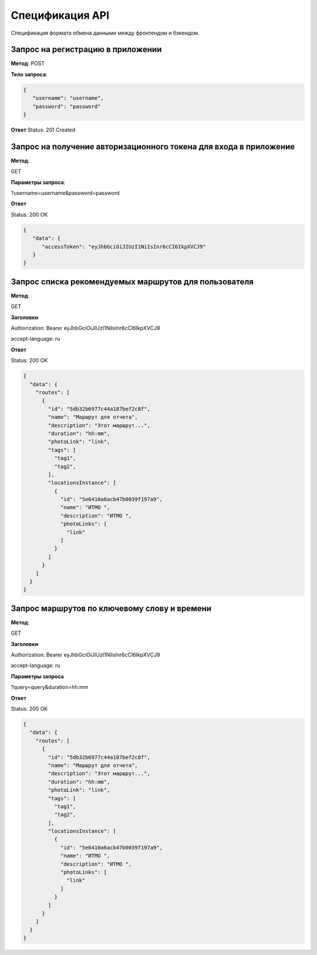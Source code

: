 ################
Спецификация API
################

Спецификация формата обмена данными между фронтендом и бэкендом.

Запрос на регистрацию в приложении
==================================================================

**Метод**:
POST

**Тело запроса**:

.. code-block:: json

   {
      "username": "username",
      "password": "password"
   }

**Ответ**
Status: 201 Created

Запрос на получение авторизационного токена для входа в приложение
==================================================================

**Метод**:

GET

**Параметры запроса**:

?username=username&password=password

**Ответ**

Status: 200 OK

.. code-block:: json

   {
      "data": {
         "accessToken": "eyJhbGciOiJIUzI1NiIsInr6cCI6IkpXVCJ9"
      }
   }

Запрос списка рекомендуемых маршрутов для пользователя
==================================================================

**Метод**:

GET

**Заголовки**

Authorization: Bearer eyJhbGciOiJIUzI1NiIsInr6cCI6IkpXVCJ9

accept-language: ru

**Ответ**

Status: 200 OK

.. code-block:: json

    {
      "data": {
        "routes": [
          {
            "id": "5db32b6977c44a187bef2c8f",
            "name": "Маршрут для отчета",
            "description": "Этот маршрут...",
            "duration": "hh:mm",
            "photoLink": "link",
            "tags": [
              "tag1",
              "tag2",
            ],
            "locationsInstance": [
              {
                "id": "5e6410a6acb47b0039f197a9",
                "name": "ИТМО ",
                "description": "ИТМО ",
                "photoLinks": [
                  "link"
                ]
              }
            ]
          }
        ]
      }
    }

Запрос маршрутов по ключевому слову и времени
==================================================================

**Метод**:

GET

**Заголовки**

Authorization: Bearer eyJhbGciOiJIUzI1NiIsInr6cCI6IkpXVCJ9

accept-language: ru

**Параметры запроса**

?query=query&duration=hh:mm

**Ответ**

Status: 200 OK

.. code-block:: json

    {
      "data": {
        "routes": [
          {
            "id": "5db32b6977c44a187bef2c8f",
            "name": "Маршрут для отчета",
            "description": "Этот маршрут...",
            "duration": "hh:mm",
            "photoLink": "link",
            "tags": [
              "tag1",
              "tag2",
            ],
            "locationsInstance": [
              {
                "id": "5e6410a6acb47b0039f197a9",
                "name": "ИТМО ",
                "description": "ИТМО ",
                "photoLinks": [
                  "link"
                ]
              }
            ]
          }
        ]
      }
    }

